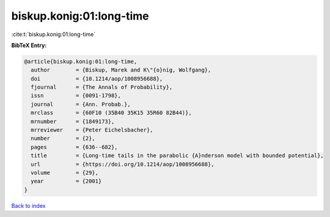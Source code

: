 biskup.konig:01:long-time
=========================

:cite:t:`biskup.konig:01:long-time`

**BibTeX Entry:**

.. code-block:: bibtex

   @article{biskup.konig:01:long-time,
     author        = {Biskup, Marek and K\"{o}nig, Wolfgang},
     doi           = {10.1214/aop/1008956688},
     fjournal      = {The Annals of Probability},
     issn          = {0091-1798},
     journal       = {Ann. Probab.},
     mrclass       = {60F10 (35B40 35K15 35R60 82B44)},
     mrnumber      = {1849173},
     mrreviewer    = {Peter Eichelsbacher},
     number        = {2},
     pages         = {636--682},
     title         = {Long-time tails in the parabolic {A}nderson model with bounded potential},
     url           = {https://doi.org/10.1214/aop/1008956688},
     volume        = {29},
     year          = {2001}
   }

`Back to index <../By-Cite-Keys.html>`_
